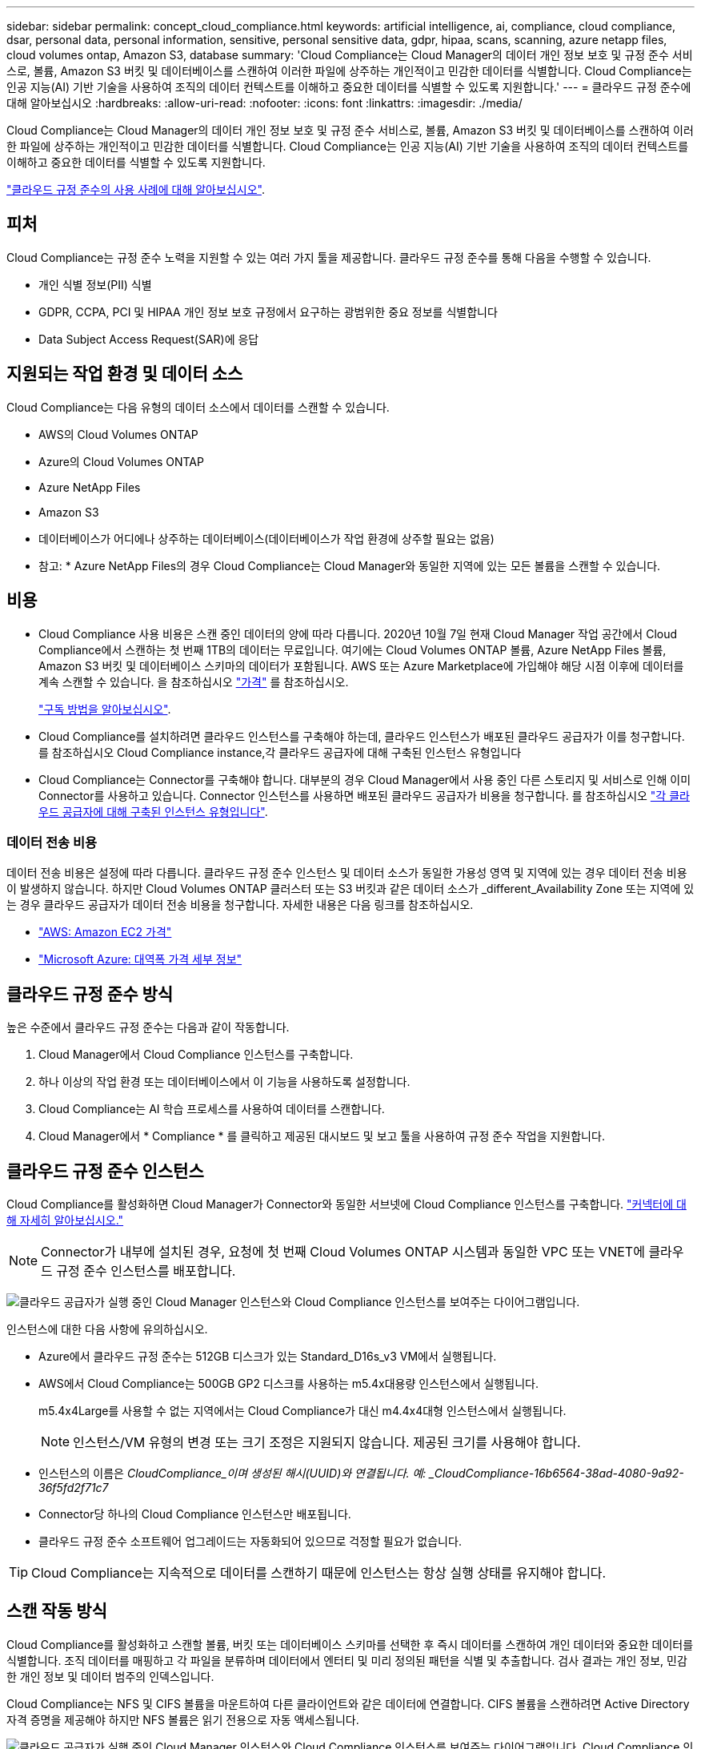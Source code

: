 ---
sidebar: sidebar 
permalink: concept_cloud_compliance.html 
keywords: artificial intelligence, ai, compliance, cloud compliance, dsar, personal data, personal information, sensitive, personal sensitive data, gdpr, hipaa, scans, scanning, azure netapp files, cloud volumes ontap, Amazon S3, database 
summary: 'Cloud Compliance는 Cloud Manager의 데이터 개인 정보 보호 및 규정 준수 서비스로, 볼륨, Amazon S3 버킷 및 데이터베이스를 스캔하여 이러한 파일에 상주하는 개인적이고 민감한 데이터를 식별합니다. Cloud Compliance는 인공 지능(AI) 기반 기술을 사용하여 조직의 데이터 컨텍스트를 이해하고 중요한 데이터를 식별할 수 있도록 지원합니다.' 
---
= 클라우드 규정 준수에 대해 알아보십시오
:hardbreaks:
:allow-uri-read: 
:nofooter: 
:icons: font
:linkattrs: 
:imagesdir: ./media/


[role="lead"]
Cloud Compliance는 Cloud Manager의 데이터 개인 정보 보호 및 규정 준수 서비스로, 볼륨, Amazon S3 버킷 및 데이터베이스를 스캔하여 이러한 파일에 상주하는 개인적이고 민감한 데이터를 식별합니다. Cloud Compliance는 인공 지능(AI) 기반 기술을 사용하여 조직의 데이터 컨텍스트를 이해하고 중요한 데이터를 식별할 수 있도록 지원합니다.

https://cloud.netapp.com/cloud-compliance["클라우드 규정 준수의 사용 사례에 대해 알아보십시오"^].



== 피처

Cloud Compliance는 규정 준수 노력을 지원할 수 있는 여러 가지 툴을 제공합니다. 클라우드 규정 준수를 통해 다음을 수행할 수 있습니다.

* 개인 식별 정보(PII) 식별
* GDPR, CCPA, PCI 및 HIPAA 개인 정보 보호 규정에서 요구하는 광범위한 중요 정보를 식별합니다
* Data Subject Access Request(SAR)에 응답




== 지원되는 작업 환경 및 데이터 소스

Cloud Compliance는 다음 유형의 데이터 소스에서 데이터를 스캔할 수 있습니다.

* AWS의 Cloud Volumes ONTAP
* Azure의 Cloud Volumes ONTAP
* Azure NetApp Files
* Amazon S3
* 데이터베이스가 어디에나 상주하는 데이터베이스(데이터베이스가 작업 환경에 상주할 필요는 없음)


* 참고: * Azure NetApp Files의 경우 Cloud Compliance는 Cloud Manager와 동일한 지역에 있는 모든 볼륨을 스캔할 수 있습니다.



== 비용

* Cloud Compliance 사용 비용은 스캔 중인 데이터의 양에 따라 다릅니다. 2020년 10월 7일 현재 Cloud Manager 작업 공간에서 Cloud Compliance에서 스캔하는 첫 번째 1TB의 데이터는 무료입니다. 여기에는 Cloud Volumes ONTAP 볼륨, Azure NetApp Files 볼륨, Amazon S3 버킷 및 데이터베이스 스키마의 데이터가 포함됩니다. AWS 또는 Azure Marketplace에 가입해야 해당 시점 이후에 데이터를 계속 스캔할 수 있습니다. 을 참조하십시오 https://cloud.netapp.com/cloud-compliance#pricing["가격"^] 를 참조하십시오.
+
link:task_deploy_cloud_compliance.html#subscribing-to-the-cloud-compliance-service["구독 방법을 알아보십시오"^].

* Cloud Compliance를 설치하려면 클라우드 인스턴스를 구축해야 하는데, 클라우드 인스턴스가 배포된 클라우드 공급자가 이를 청구합니다. 를 참조하십시오  Cloud Compliance instance,각 클라우드 공급자에 대해 구축된 인스턴스 유형입니다
* Cloud Compliance는 Connector를 구축해야 합니다. 대부분의 경우 Cloud Manager에서 사용 중인 다른 스토리지 및 서비스로 인해 이미 Connector를 사용하고 있습니다. Connector 인스턴스를 사용하면 배포된 클라우드 공급자가 비용을 청구합니다. 를 참조하십시오 link:reference_cloud_mgr_reqs.html["각 클라우드 공급자에 대해 구축된 인스턴스 유형입니다"^].




=== 데이터 전송 비용

데이터 전송 비용은 설정에 따라 다릅니다. 클라우드 규정 준수 인스턴스 및 데이터 소스가 동일한 가용성 영역 및 지역에 있는 경우 데이터 전송 비용이 발생하지 않습니다. 하지만 Cloud Volumes ONTAP 클러스터 또는 S3 버킷과 같은 데이터 소스가 _different_Availability Zone 또는 지역에 있는 경우 클라우드 공급자가 데이터 전송 비용을 청구합니다. 자세한 내용은 다음 링크를 참조하십시오.

* https://aws.amazon.com/ec2/pricing/on-demand/["AWS: Amazon EC2 가격"^]
* https://azure.microsoft.com/en-us/pricing/details/bandwidth/["Microsoft Azure: 대역폭 가격 세부 정보"^]




== 클라우드 규정 준수 방식

높은 수준에서 클라우드 규정 준수는 다음과 같이 작동합니다.

. Cloud Manager에서 Cloud Compliance 인스턴스를 구축합니다.
. 하나 이상의 작업 환경 또는 데이터베이스에서 이 기능을 사용하도록 설정합니다.
. Cloud Compliance는 AI 학습 프로세스를 사용하여 데이터를 스캔합니다.
. Cloud Manager에서 * Compliance * 를 클릭하고 제공된 대시보드 및 보고 툴을 사용하여 규정 준수 작업을 지원합니다.




== 클라우드 규정 준수 인스턴스

Cloud Compliance를 활성화하면 Cloud Manager가 Connector와 동일한 서브넷에 Cloud Compliance 인스턴스를 구축합니다. link:concept_connectors.html["커넥터에 대해 자세히 알아보십시오."^]


NOTE: Connector가 내부에 설치된 경우, 요청에 첫 번째 Cloud Volumes ONTAP 시스템과 동일한 VPC 또는 VNET에 클라우드 규정 준수 인스턴스를 배포합니다.

image:diagram_cloud_compliance_instance.png["클라우드 공급자가 실행 중인 Cloud Manager 인스턴스와 Cloud Compliance 인스턴스를 보여주는 다이어그램입니다."]

인스턴스에 대한 다음 사항에 유의하십시오.

* Azure에서 클라우드 규정 준수는 512GB 디스크가 있는 Standard_D16s_v3 VM에서 실행됩니다.
* AWS에서 Cloud Compliance는 500GB GP2 디스크를 사용하는 m5.4x대용량 인스턴스에서 실행됩니다.
+
m5.4x4Large를 사용할 수 없는 지역에서는 Cloud Compliance가 대신 m4.4x4대형 인스턴스에서 실행됩니다.

+

NOTE: 인스턴스/VM 유형의 변경 또는 크기 조정은 지원되지 않습니다. 제공된 크기를 사용해야 합니다.

* 인스턴스의 이름은 _CloudCompliance_이며 생성된 해시(UUID)와 연결됩니다. 예: _CloudCompliance-16b6564-38ad-4080-9a92-36f5fd2f71c7_
* Connector당 하나의 Cloud Compliance 인스턴스만 배포됩니다.
* 클라우드 규정 준수 소프트웨어 업그레이드는 자동화되어 있으므로 걱정할 필요가 없습니다.



TIP: Cloud Compliance는 지속적으로 데이터를 스캔하기 때문에 인스턴스는 항상 실행 상태를 유지해야 합니다.



== 스캔 작동 방식

Cloud Compliance를 활성화하고 스캔할 볼륨, 버킷 또는 데이터베이스 스키마를 선택한 후 즉시 데이터를 스캔하여 개인 데이터와 중요한 데이터를 식별합니다. 조직 데이터를 매핑하고 각 파일을 분류하며 데이터에서 엔터티 및 미리 정의된 패턴을 식별 및 추출합니다. 검사 결과는 개인 정보, 민감한 개인 정보 및 데이터 범주의 인덱스입니다.

Cloud Compliance는 NFS 및 CIFS 볼륨을 마운트하여 다른 클라이언트와 같은 데이터에 연결합니다. CIFS 볼륨을 스캔하려면 Active Directory 자격 증명을 제공해야 하지만 NFS 볼륨은 읽기 전용으로 자동 액세스됩니다.

image:diagram_cloud_compliance_scan.png["클라우드 공급자가 실행 중인 Cloud Manager 인스턴스와 Cloud Compliance 인스턴스를 보여주는 다이어그램입니다. Cloud Compliance 인스턴스는 NFS 및 CIFS 볼륨, S3 버킷 및 데이터베이스에 연결하여 데이터를 스캔합니다."]

초기 스캔 후 Cloud Compliance는 각 볼륨을 지속적으로 검사하여 증분 변경 사항을 감지합니다(인스턴스 실행을 유지하는 것이 중요한 이유).

에서 스캔을 활성화 및 비활성화할 수 있습니다 link:task_getting_started_compliance.html#enabling-and-disabling-compliance-scans-on-volumes["볼륨 레벨"^], 에서 link:task_scanning_s3.html#enabling-and-disabling-compliance-scans-on-s3-buckets["버킷 수평"^], 및 에 있습니다 link:task_scanning_databases.html#enabling-and-disabling-compliance-scans-on-database-schemas["데이터베이스 스키마 수준입니다"^].



== Cloud Compliance에서 인덱싱하는 정보입니다

Cloud Compliance는 비정형 데이터(파일)에 범주를 수집, 인덱스 및 할당합니다. Cloud Compliance가 인덱싱하는 데이터에는 다음이 포함됩니다.

표준 메타데이터:: Cloud Compliance는 파일 유형, 크기, 생성 및 수정 날짜 등 파일에 대한 표준 메타데이터를 수집합니다.
개인 데이터:: 이메일 주소, 식별 번호 또는 신용 카드 번호와 같은 개인 식별 정보 link:task_controlling_private_data.html#personal-data["개인 데이터에 대해 자세히 알아보십시오"^].
민감한 개인 데이터:: GDPR 및 기타 개인 정보 보호 규정에 정의된 의료 데이터, 인종 또는 정치적 의견과 같은 민감한 정보의 특별한 유형. link:task_controlling_private_data.html#sensitive-personal-data["중요한 개인 데이터에 대해 자세히 알아보십시오"^].
범주:: Cloud Compliance는 스캔한 데이터를 다양한 유형의 범주로 나눕니다. 범주는 각 파일의 콘텐츠 및 메타데이터에 대한 AI 분석을 기반으로 하는 주제입니다. link:task_controlling_private_data.html#categories["범주에 대해 자세히 알아보십시오"^].
이름 요소 인식:: Cloud Compliance는 AI를 사용하여 문서에서 자연인의 이름을 추출합니다. link:task_responding_to_dsar.html["데이터 주체 액세스 요청에 응답하는 방법에 대해 알아봅니다"^].




== 네트워킹 개요

Cloud Manager는 Connector 인스턴스의 인바운드 HTTP 연결을 지원하는 보안 그룹과 함께 Cloud Compliance 인스턴스를 배포합니다.

SaaS 모드에서 Cloud Manager를 사용할 경우 Cloud Manager에 대한 연결이 HTTPS를 통해 제공되고 브라우저와 Cloud Compliance 인스턴스 간에 전송되는 프라이빗 데이터는 엔드-투-엔드 암호화로 보호됩니다. 즉, NetApp과 타사에서 해당 데이터를 읽을 수 없습니다.

어떤 이유로든 SaaS 사용자 인터페이스 대신 로컬 사용자 인터페이스를 사용해야 하는 경우에도 가능합니다 link:task_managing_connectors.html#accessing-the-local-ui["로컬 UI에 액세스합니다"^].

아웃바운드 규칙은 완전히 열립니다. 클라우드 규정 준수 소프트웨어를 설치 및 업그레이드하고 사용량 메트릭을 전송하려면 인터넷에 액세스해야 합니다.

네트워킹 요구 사항이 엄격하면 link:task_deploy_cloud_compliance.html#reviewing-prerequisites["Cloud Compliance에서 접촉하는 엔드포인트에 대해 알아보십시오"^].



== 규정 준수 정보에 대한 사용자 액세스

각 사용자에게 할당된 역할은 Cloud Manager 내부 및 클라우드 규정 준수 내에서 서로 다른 기능을 제공합니다.

* * Account Admins * 는 모든 작업 환경에 대한 규정 준수 설정을 관리하고 규정 준수 정보를 볼 수 있습니다.
* * Workspace Admins * 는 액세스 권한이 있는 시스템에 대해서만 규정 준수 설정을 관리하고 규정 준수 정보를 볼 수 있습니다. 작업 영역 관리자가 Cloud Manager의 작업 환경에 액세스할 수 없는 경우 규정 준수 탭에서 작업 환경에 대한 규정 준수 정보를 볼 수 없습니다.
* Cloud Compliance Viewer * 역할의 사용자는 규정 준수 정보를 보고 액세스 권한이 있는 시스템에 대한 보고서만 생성할 수 있습니다. 이러한 사용자는 볼륨, 버킷 또는 데이터베이스 스키마 스캔을 활성화/비활성화할 수 없습니다.


link:reference_user_roles.html["Cloud Manager 역할에 대해 자세히 알아보십시오"^] 및 방법 을 참조하십시오 link:task_managing_cloud_central_accounts.html#adding-users["특정 역할을 가진 사용자를 추가합니다"^].
